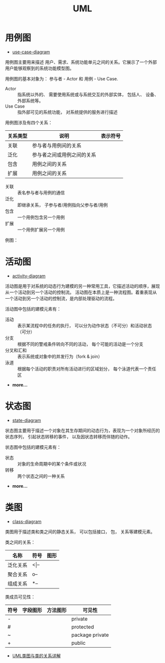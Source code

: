 #+HTML_HEAD: <link rel="stylesheet" type="text/css" href="https://rgb-24bit.github.io/org-html-theme-list/org-note/style/main.css"/>

#+TITLE: UML

* 用例图
  + [[http://plantuml.com/use-case-diagram][use-case-diagram]]

  用例图主要用来描述 用户、需求、系统功能单元之间的关系。它展示了一个外部用户能够观察到的系统功能模型图。

  用例图的基本对象为： 参与者 - Actor 和 用例 - Use Case.

  + Actor :: 指系统以外的、 需要使用系统或与系统交互的外部实体， 包括人、 设备、 外部系统等。
  + Use Case :: 指外部可见的系统功能， 对系统提供的服务进行描述

  用例图涉及有四个关系：
  |----------+----------------------------+--------------------------------------------------------------|
  | 关系类型 | 说明                       | 表示符号                                                     |
  |----------+----------------------------+--------------------------------------------------------------|
  | 关联     | 参与者与用例间的关系       | [[http://hi.csdn.net/attachment/201104/28/0_13039758665KY7.gif]] |
  | 泛化     | 参与者之间或用例之间的关系 | [[http://hi.csdn.net/attachment/201104/28/0_13039758712wU5.gif]] |
  | 包含     | 用例之间的关系             | [[http://hi.csdn.net/attachment/201104/28/0_1303975880lTR8.gif]] |
  | 扩展     | 用例之间的关系             | [[http://hi.csdn.net/attachment/201104/28/0_1303975885JDRi.gif]] |
  |----------+----------------------------+--------------------------------------------------------------|

  + 关联 :: 表名参与者与用例的通信
  + 泛化 :: 即继承关系， 子参与者/用例指向父参与者/用例
  + 包含 :: 一个用例包含另一个用例
  + 扩展 :: 一个用例扩展另一个用例

  例图： [[http://s.plantuml.com/imgw/use-case-diagram-rnljywb6.png]]
  

* 活动图
  + [[http://plantuml.com/activity-diagram-beta][activity-diagram]]

  活动图是用于对系统的动态行为建模的另一种常用工具，它描述活动的顺序，展现从一个活动到另一个活动的控制流。
  活动图在本质上是一种流程图。着重表现从一个活动到另一个活动的控制流，是内部处理驱动的流程。

  活动图中包括的建模元素有：
  + 活动 :: 表示某流程中的任务的执行， 可以分为动作状态（不可分）和活动状态（可分）
  + 分支 :: 根据不同的警戒条件转向不同的活动， 每个可能的活动是一个分支
  + 分叉和汇和 :: 表示系统或对象中的并发行为（fork & join） 
  + 泳道 :: 根据每个活动的职责对所有活动进行的区域划分， 每个泳道代表一个责任区
  + *more...*

* 状态图
  + [[http://plantuml.com/state-diagram][state-diagram]]
 
  状态图主要用于描述一个对象在其生存期间的动态行为，表现为一个对象所经历的状态序列，
  引起状态转移的事件， 以及因状态转移而伴随的动作。

  状态图中包括的建模元素有：
  + 状态 :: 对象的生命周期中的某个条件或状况
  + 转移 :: 两个状态之间的一种关系
  + *more...* 
 
* 类图 
  + [[http://plantuml.com/class-diagram][class-diagram]]

  类图用于描述类和类之间的静态关系， 可以包括接口， 包， 关系等建模元素。

  类之间的关系：
  |----------+----------+-----------------------------------------|
  | 名称     | 符号     | 图形                                    |
  |----------+----------+-----------------------------------------|
  | 泛化关系 | <\vert-- | [[http://s.plantuml.com/img/extends01.png]] |
  | 聚合关系 | o--      | [[http://s.plantuml.com/img/sym01.png]]     |
  | 组成关系 | *--      | [[http://s.plantuml.com/img/sym03.png]]     |
  |----------+----------+-----------------------------------------|

  类成员可见性：
  |------+-------------------------------------------------+--------------------------------------------------+-----------------|
  | 符号 | 字段图形                                        | 方法图形                                         | 可见性          |
  |------+-------------------------------------------------+--------------------------------------------------+-----------------|
  | -    | [[http://s.plantuml.com/PRIVATE_FIELD.png]]         | [[http://s.plantuml.com/PRIVATE_METHOD.png]]         | private         |
  | #    | [[http://s.plantuml.com/PROTECTED_FIELD.png]]       | [[http://s.plantuml.com/PROTECTED_METHOD.png]]       | protected       |
  | ~    | [[http://s.plantuml.com/PACKAGE_PRIVATE_FIELD.png]] | [[http://s.plantuml.com/PACKAGE_PRIVATE_METHOD.png]] | package private |
  | +    | [[http://s.plantuml.com/PUBLIC_FIELD.png]]          | [[http://s.plantuml.com/PUBLIC_METHOD.png]]          | public          |
  |------+-------------------------------------------------+--------------------------------------------------+-----------------|

  + [[http://www.uml.org.cn/oobject/201104212.asp][UML类图与类的关系详解]]

